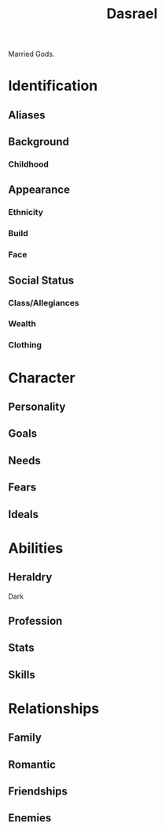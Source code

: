 #+title: Dasrael
Married Gods.
* Identification
** Aliases
** Background
*** Childhood
** Appearance
*** Ethnicity
*** Build
*** Face
** Social Status
*** Class/Allegiances
*** Wealth
*** Clothing
* Character
** Personality
** Goals
** Needs
** Fears
** Ideals
* Abilities
** Heraldry
Dark
** Profession
** Stats
** Skills
* Relationships
** Family
** Romantic
** Friendships
** Enemies
